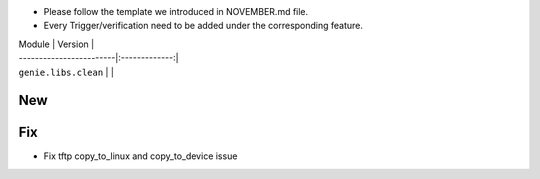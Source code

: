 * Please follow the template we introduced in NOVEMBER.md file.
* Every Trigger/verification need to be added under the corresponding feature.

| Module                  | Version       |
| ------------------------|:-------------:|
| ``genie.libs.clean``    |               |

--------------------------------------------------------------------------------
                                New
--------------------------------------------------------------------------------


--------------------------------------------------------------------------------
                                Fix
--------------------------------------------------------------------------------
* Fix tftp copy_to_linux and copy_to_device issue

